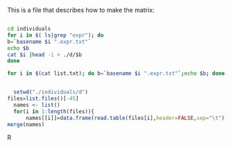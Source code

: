 This is a file that describes how to make the matrix:

#+BEGIN_SRC sh

cd individuals
for i in $( ls|grep "expr"); do
b=`basename $i ".expr.txt"`
echo $b
cat $i |head -1 > ./d/$b
done

for i in $(cat list.txt); do b=`basename $i ".expr.txt"`;echo $b; done

#+end_Src

#+RESULTS:
| Adipose_Subcutaneous_Analysis                  |
| Adipose_Visceral_Omentum_Analysis              |
| Adrenal_Gland_Analysis                         |
| Artery_Aorta_Analysis                          |
| Artery_Coronary_Analysis                       |
| Artery_Tibial_Analysis                         |
| Brain_Anterior_cingulate_cortex_BA24_Analysis  |
| Brain_Caudate_basal_ganglia_Analysis           |
| Brain_Cerebellar_Hemisphere_Analysis           |
| Brain_Cerebellum_Analysis                      |
| Brain_Cortex_Analysis                          |
| Brain_Frontal_Cortex_BA9_Analysis              |
| Brain_Hippocampus_Analysis                     |
| Brain_Hypothalamus_Analysis                    |
| Brain_Nucleus_accumbens_basal_ganglia_Analysis |
| Brain_Putamen_basal_ganglia_Analysis           |
| Breast_Mammary_Tissue_Analysis                 |
| Cells_EBV-transformed_lymphocytes_Analysis     |
| Cells_Transformed_fibroblasts_Analysis         |
| Colon_Sigmoid_Analysis                         |
| Colon_Transverse_Analysis                      |


#+BEGIN_SRC R

    setwd("./individuals/d")
  files=list.files()[-45]
    names <- list()
    for(i in 1:length(files)){
        names[[i]]=data.frame(read.table(files[i],header=FALSE,sep="\t"))}
  merge(names)

#+END_SRC R

#+RESULTS:



